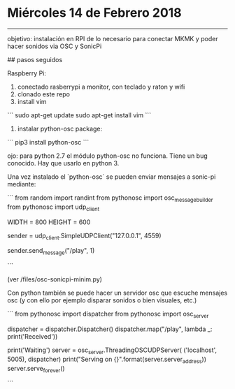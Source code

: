 * Miércoles 14 de Febrero 2018
------------

objetivo: instalación en RPI de lo necesario para conectar MKMK y poder hacer sonidos via OSC y SonicPi


##  pasos seguidos

Raspberry Pi:

1. conectado rasberrypi a monitor, con teclado y raton y wifi
2. clonado este repo
3. install vim

```
sudo apt-get update
sudo apt-get install vim
```

4. instalar python-osc package:

```
pip3 install python-osc
``` 

ojo: para python 2.7 el módulo python-osc no funciona. Tiene un bug conocido. Hay que usarlo en python 3.

Una vez instalado el `python-osc` se pueden enviar mensajes a sonic-pi mediante:

```
from random import randint
from pythonosc import osc_message_builder
from pythonosc import udp_client

# set size of Pygame Zero window
WIDTH = 800
HEIGHT = 600

# where to send the OSC messages
sender = udp_client.SimpleUDPClient("127.0.0.1", 4559)

# send play via osc:
sender.send_message("/play", 1)

```

(ver /files/osc-sonicpi-minim.py)

Con python también se puede hacer un servidor osc que escuche mensajes osc (y con ello por ejemplo disparar sonidos o bien visuales, etc.)

```
from pythonosc import dispatcher
from pythonosc import osc_server

dispatcher = dispatcher.Dispatcher()
dispatcher.map("/play", lambda _: print('Received'))

print('Waiting')
server = osc_server.ThreadingOSCUDPServer(
    ('localhost', 5005), dispatcher)
print("Serving on {}".format(server.server_address))
server.serve_forever()

```


